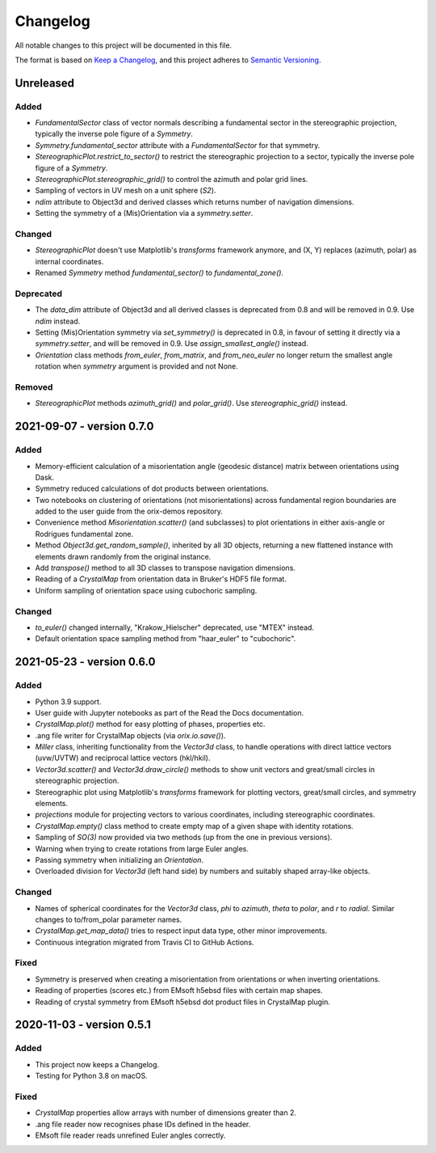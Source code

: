 =========
Changelog
=========

All notable changes to this project will be documented in this file.

The format is based on `Keep a Changelog <https://keepachangelog.com/en/1.0.0/>`_, and
this project adheres to `Semantic Versioning <https://semver.org/spec/v2.0.0.html>`_.

Unreleased
==========

Added
-----
- `FundamentalSector` class of vector normals describing a fundamental sector in the
  stereographic projection, typically the inverse pole figure of a `Symmetry`.
- `Symmetry.fundamental_sector` attribute with a `FundamentalSector` for that symmetry.
- `StereographicPlot.restrict_to_sector()` to restrict the stereographic projection to
  a sector, typically the inverse pole figure of a `Symmetry`.
- `StereographicPlot.stereographic_grid()` to control the azimuth and polar grid lines.
- Sampling of vectors in UV mesh on a unit sphere (*S2*).
- `ndim` attribute to Object3d and derived classes which returns number of navigation
  dimensions.
- Setting the symmetry of a (Mis)Orientation via a `symmetry.setter`.

Changed
-------
- `StereographicPlot` doesn't use Matplotlib's `transforms` framework anymore, and
  (X, Y) replaces (azimuth, polar) as internal coordinates.
- Renamed `Symmetry` method `fundamental_sector()` to `fundamental_zone()`.

Deprecated
----------
- The `data_dim` attribute of Object3d and all derived classes is deprecated from 0.8
  and will be removed in 0.9. Use `ndim` instead.
- Setting (Mis)Orientation symmetry via `set_symmetry()` is deprecated in 0.8, in favour of
  setting it directly via a `symmetry.setter`, and will be removed in 0.9. Use
  `assign_smallest_angle()` instead.
- `Orientation` class methods `from_euler`, `from_matrix`, and `from_neo_euler` no longer 
  return the smallest angle rotation when `symmetry` argument is provided and not None.
   
Removed
-------
- `StereographicPlot` methods `azimuth_grid()` and `polar_grid()`.
  Use `stereographic_grid()` instead.

2021-09-07 - version 0.7.0
==========================

Added
-----
- Memory-efficient calculation of a misorientation angle (geodesic distance) matrix
  between orientations using Dask.
- Symmetry reduced calculations of dot products between orientations.
- Two notebooks on clustering of orientations (not misorientations) across fundamental
  region boundaries are added to the user guide from the orix-demos repository.
- Convenience method `Misorientation.scatter()` (and subclasses) to plot orientations in
  either axis-angle or Rodrigues fundamental zone.
- Method `Object3d.get_random_sample()`, inherited by all 3D objects, returning a new
  flattened instance with elements drawn randomly from the original instance.
- Add `transpose()` method to all 3D classes to transpose navigation dimensions.
- Reading of a `CrystalMap` from orientation data in Bruker's HDF5 file format.
- Uniform sampling of orientation space using cubochoric sampling.

Changed
-------
- `to_euler()` changed internally, "Krakow_Hielscher" deprecated, use "MTEX" instead.
- Default orientation space sampling method from "haar_euler" to "cubochoric".

2021-05-23 - version 0.6.0
==========================

Added
-----
- Python 3.9 support.
- User guide with Jupyter notebooks as part of the Read the Docs documentation.
- `CrystalMap.plot()` method for easy plotting of phases, properties etc.
- .ang file writer for CrystalMap objects (via `orix.io.save()`).
- `Miller` class, inheriting functionality from the `Vector3d` class, to handle
  operations with direct lattice vectors (uvw/UVTW) and reciprocal lattice vectors
  (hkl/hkil).
- `Vector3d.scatter()` and `Vector3d.draw_circle()` methods to show unit vectors and
  great/small circles in stereographic projection.
- Stereographic plot using Matplotlib's `transforms` framework for plotting vectors,
  great/small circles, and symmetry elements.
- `projections` module for projecting vectors to various coordinates, including
  stereographic coordinates.
- `CrystalMap.empty()` class method to create empty map of a given shape with identity
  rotations.
- Sampling of *SO(3)* now provided via two methods (up from the one in previous
  versions).
- Warning when trying to create rotations from large Euler angles.
- Passing symmetry when initializing an `Orientation`.
- Overloaded division for `Vector3d` (left hand side) by numbers and suitably shaped
  array-like objects.

Changed
-------
- Names of spherical coordinates for the `Vector3d` class, `phi` to `azimuth`, `theta`
  to `polar`, and `r` to `radial`. Similar changes to to/from_polar parameter names.
- `CrystalMap.get_map_data()` tries to respect input data type, other minor
  improvements.
- Continuous integration migrated from Travis CI to GitHub Actions.

Fixed
-----
- Symmetry is preserved when creating a misorientation from orientations or when
  inverting orientations.
- Reading of properties (scores etc.) from EMsoft h5ebsd files with certain map shapes.
- Reading of crystal symmetry from EMsoft h5ebsd dot product files in CrystalMap plugin.

2020-11-03 - version 0.5.1
==========================

Added
-----
- This project now keeps a Changelog.
- Testing for Python 3.8 on macOS.

Fixed
-----
- `CrystalMap` properties allow arrays with number of dimensions greater than 2.
- .ang file reader now recognises phase IDs defined in the header.
- EMsoft file reader reads unrefined Euler angles correctly.
